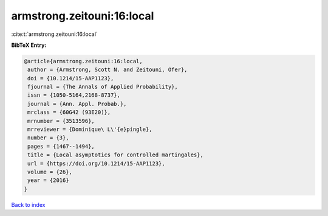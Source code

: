 armstrong.zeitouni:16:local
===========================

:cite:t:`armstrong.zeitouni:16:local`

**BibTeX Entry:**

.. code-block:: bibtex

   @article{armstrong.zeitouni:16:local,
    author = {Armstrong, Scott N. and Zeitouni, Ofer},
    doi = {10.1214/15-AAP1123},
    fjournal = {The Annals of Applied Probability},
    issn = {1050-5164,2168-8737},
    journal = {Ann. Appl. Probab.},
    mrclass = {60G42 (93E20)},
    mrnumber = {3513596},
    mrreviewer = {Dominique\ L\'{e}pingle},
    number = {3},
    pages = {1467--1494},
    title = {Local asymptotics for controlled martingales},
    url = {https://doi.org/10.1214/15-AAP1123},
    volume = {26},
    year = {2016}
   }

`Back to index <../By-Cite-Keys.rst>`_
